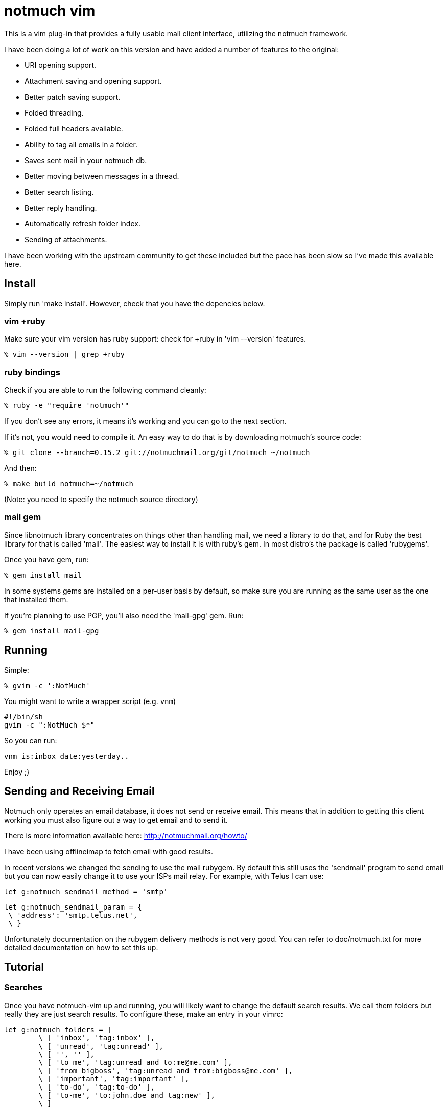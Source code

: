 = notmuch vim =

This is a vim plug-in that provides a fully usable mail client interface,
utilizing the notmuch framework.

I have been doing a lot of work on this version and have added a number
of features to the original:

- URI opening support.
- Attachment saving and opening support.
- Better patch saving support.
- Folded threading.
- Folded full headers available.
- Ability to tag all emails in a folder.
- Saves sent mail in your notmuch db.
- Better moving between messages in a thread.
- Better search listing.
- Better reply handling.
- Automatically refresh folder index.
- Sending of attachments.

I have been working with the upstream community to get these included but the
pace has been slow so I've made this available here.

== Install ==

Simply run 'make install'. However, check that you have the depencies below.

=== vim +ruby ===

Make sure your vim version has ruby support: check for +ruby in 'vim --version'
features.

 % vim --version | grep +ruby

=== ruby bindings ===

Check if you are able to run the following command cleanly:

 % ruby -e "require 'notmuch'"

If you don't see any errors, it means it's working and you can go to the next
section.

If it's not, you would need to compile it. An easy way to do that is by
downloading notmuch's source code:

 % git clone --branch=0.15.2 git://notmuchmail.org/git/notmuch ~/notmuch

And then:

 % make build notmuch=~/notmuch

(Note: you need to specify the notmuch source directory)

=== mail gem ===

Since libnotmuch library concentrates on things other than handling mail, we
need a library to do that, and for Ruby the best library for that is called
'mail'. The easiest way to install it is with ruby's gem. In most distro's the
package is called 'rubygems'.

Once you have gem, run:

 % gem install mail

In some systems gems are installed on a per-user basis by default, so make sure
you are running as the same user as the one that installed them.

If you're planning to use PGP, you'll also need the 'mail-gpg' gem. Run:

 % gem install mail-gpg

== Running ==

Simple:

 % gvim -c ':NotMuch'

You might want to write a wrapper script (e.g. `vnm`)

 #!/bin/sh
 gvim -c ":NotMuch $*"

So you can run:

 vnm is:inbox date:yesterday..

Enjoy ;)

== Sending and Receiving Email ==

Notmuch only operates an email database, it does not send or receive email.
This means that in addition to getting this client working you must also
figure out a way to get email and to send it.

There is more information available here: http://notmuchmail.org/howto/

I have been using offlineimap to fetch email with good results.

In recent versions we changed the sending to use the mail rubygem.  By default
this still uses the 'sendmail' program to send email but you can now easily
change it to use your ISPs mail relay.  For example, with Telus I can use:

  let g:notmuch_sendmail_method = 'smtp'

  let g:notmuch_sendmail_param = {
	  \ 'address': 'smtp.telus.net',
	  \ }

Unfortunately documentation on the rubygem delivery methods is not very good.
You can refer to doc/notmuch.txt for more detailed documentation on how to set
this up.

== Tutorial ==

=== Searches ===

Once you have notmuch-vim up and running, you will likely want to change the
default search results.  We call them folders but really they are just search
results.  To configure these, make an entry in your vimrc:


	let g:notmuch_folders = [
		\ [ 'inbox', 'tag:inbox' ],
		\ [ 'unread', 'tag:unread' ],
		\ [ '', '' ],
		\ [ 'to me', 'tag:unread and to:me@me.com' ],
		\ [ 'from bigboss', 'tag:unread and from:bigboss@me.com' ],
		\ [ 'important', 'tag:important' ],
		\ [ 'to-do', 'tag:to-do' ],
		\ [ 'to-me', 'to:john.doe and tag:new' ],
		\ ]

As you can see you can define any search terms that notmuch supports.  You can
read the notmuch search documentation here:

http://notmuchmail.org/searching/

These are predefined searches and show up in the 'notmuch-folders' buffer on
startup. Notmuch is incredibly fast at searching so feel free to add as many
searches to your home folder screen as needed.  In addition to these you can at
any time hit 's' and input your own search.

You can move through selections using normal vim movement keys.  To view the
results of a search term you can press 'Enter' on the given line.

=== Search View ===

Once you have selected or performed a search a list of results will be
displayed as a list of threads.  In this screen you can do a number of things
including tagging threads, searching, composing new email etc.  Pressing
'Enter' on the selected thread will display that thread.  Pressing 'q' will
close that buffer and display the previous one, which is usually the folder
view.

=== Thread View ===

If you have selected a single email, the entire email will come up in a new
buffer.  If you have selected a thread they will be shown 'folded'.  To open a
fold you can press move to the email you wish to read and press 'Enter'.  In
this case 'Enter' is a special key binding that opens the fold and moves the
email to the top of the screen.  You can also simply press 'l' to move into a
fold and this will also cause it to open.  To close a fold you can use the
default vim binding 'zc'.  Notice that the full headers of the email are also
available in a fold.

To quickly move to the next unread email in a thread, you can use the 'Tab'
key.  This will not open the fold by default but move you to the line with the
fold.

To reply to an email, use 'r'.

To save all the patches in a thread, you can press 'p'.

To view perform an action on a URI you can use the 'Enter' key when on that
line.  If more than one URI is on a line it will open the one under the cursor
or the first one on the line.  With this you can open website URLs, mailto: and
id: URIs etc.

If there are attachments in an email or the email is a multipart message
containing HTML and text, a 'Part:' line will exist in the header.  Pressing
'Enter' on this will display the attachment or open the html email in the
default web browser.  By default this is done using 'xdg-open' which on most
modern linux machines does the right thing based on your desktop default
application settings.  You can also save an attachment using the 'e' (extract)
key.  Using 'e' on a line without a 'Part:' will cause all attachments to be
saved in the current working directory.

=== Archiving ===

By default the 'a' key is used to archive emails.  All this really does is
remove the 'unread' and 'inbox' tags.  Generally when using notmuch you never
delete email, you simply tag it as read and then you can search for it later.
If an email is somehow important to you then you should tag it with some tag
that you can remember, preferably one that is in your default search terms.

In the folders view you can use the 'A' key to tag all messages as read.

=== Tagging ===

In both the thread and search result views you can use 't' to add or remove
arbitrary tags to an email or thread.  To add a 'todo' tag you would simply hit
't' and then type in 'todo' when prompted.  To remove the 'todo' tag you would
enter '-todo'

=== Composing ===

At any time you can press 'c' to compose a new email.  This will bring up a new
buffer with headers available for you to fill out.  Most of this is pretty self
explanatory except perhaps the 'Attach:' header.

The 'Attach:' header lets you specify a filename afterwards which will be
added as an attachment to the email.  I use VimFiler which allows you to press
'y' on a file, yanking the complete path which I then paste after the 'Attach:'
keyword.  You can add as many 'Attach:' lines as you need.

Once completed you can use '<Leader>s' or '<Leader>q' to either send the email 
or quit. Quitting does not save changes for you.  Of course this is still vim 
so you can save the draft as a file anywhere you like.  Note that you do not
need to save the buffer in order to send the email.

Replying is basically identical except that some of the headers will be filled
in for you and the old message will be quoted in the body.

== Reference Documentation ==

Now that you have a general sense of how to use notmuch-vim, I recommend you
check out the reference documentation and see about configuring your vimrc with
custom searches and possibly custom key bindings.  Refer to the doc/notmuch.txt
for more information.

